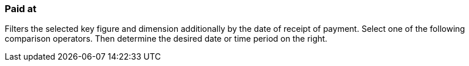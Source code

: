 === Paid at

Filters the selected key figure and dimension additionally by the date of receipt of payment. Select one of the following comparison operators. Then determine the desired date or time period on the right.

